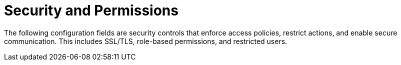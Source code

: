 :_content-type: REFERENCE
[id="config-fields-security"]
= Security and Permissions

The following configuration fields are security controls that enforce access policies, restrict actions, and enable secure communication. This includes SSL/TLS, role-based permissions, and restricted users.
